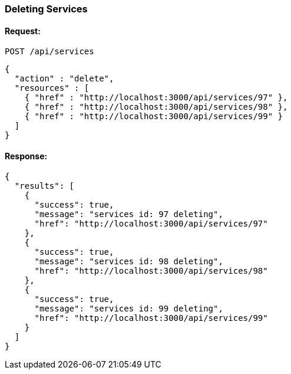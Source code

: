 
[[delete-services]]
=== Deleting Services

==== Request:

----
POST /api/services
----

[source,json]
----
{
  "action" : "delete",
  "resources" : [
    { "href" : "http://localhost:3000/api/services/97" },
    { "href" : "http://localhost:3000/api/services/98" },
    { "href" : "http://localhost:3000/api/services/99" }
  ]
}
----

==== Response:

[source,json]
----
{
  "results": [
    {
      "success": true,
      "message": "services id: 97 deleting",
      "href": "http://localhost:3000/api/services/97"
    },
    {
      "success": true,
      "message": "services id: 98 deleting",
      "href": "http://localhost:3000/api/services/98"
    },
    {
      "success": true,
      "message": "services id: 99 deleting",
      "href": "http://localhost:3000/api/services/99"
    }
  ]
}
----
